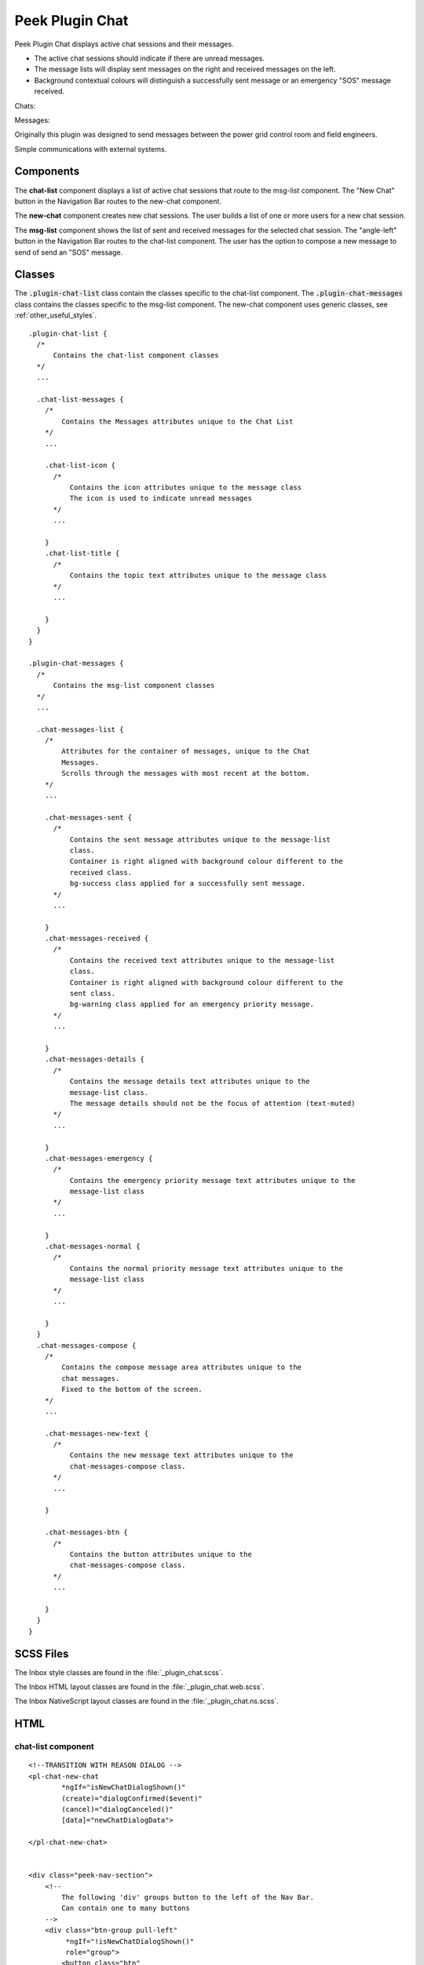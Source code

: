 .. _peek_plugin_chat:

================
Peek Plugin Chat
================

Peek Plugin Chat displays active chat sessions and their messages.

*  The active chat sessions should indicate if there are unread messages.

*  The message lists will display sent messages on the right and received messages on
   the left.

*  Background contextual colours will distinguish a successfully sent message or an
   emergency "SOS" message received.

Chats:

.. image:: ./chat-chats.web.jpg
  :align: center

Messages:

.. image:: ./chat-msgs.web.jpg
  :align: center

Originally this plugin was designed to send messages between the power grid control
room and field engineers.

Simple communications with external systems.

Components
----------

The **chat-list** component displays a list of active chat sessions that route to the
msg-list component.
The "New Chat" button in the Navigation Bar routes to the new-chat component.

The **new-chat** component creates new chat sessions.
The user builds a list of one or more users for a new chat session.

The **msg-list** component shows the list of sent and received messages for the
selected chat session.
The "angle-left" button in the Navigation Bar routes to the chat-list component.
The user has the option to compose a new message to send of send an "SOS" message.


Classes
-------

The :code:`.plugin-chat-list` class contain the classes specific to the
chat-list component.
The :code:`.plugin-chat-messages` class contains the classes specific to the msg-list
component.
The new-chat component uses generic classes, see :ref:`other_useful_styles`.

::

        .plugin-chat-list {
          /*
              Contains the chat-list component classes
          */
          ...

          .chat-list-messages {
            /*
                Contains the Messages attributes unique to the Chat List
            */
            ...

            .chat-list-icon {
              /*
                  Contains the icon attributes unique to the message class
                  The icon is used to indicate unread messages
              */
              ...

            }
            .chat-list-title {
              /*
                  Contains the topic text attributes unique to the message class
              */
              ...

            }
          }
        }

        .plugin-chat-messages {
          /*
              Contains the msg-list component classes
          */
          ...

          .chat-messages-list {
            /*
                Attributes for the container of messages, unique to the Chat
                Messages.
                Scrolls through the messages with most recent at the bottom.
            */
            ...

            .chat-messages-sent {
              /*
                  Contains the sent message attributes unique to the message-list
                  class.
                  Container is right aligned with background colour different to the
                  received class.
                  bg-success class applied for a successfully sent message.
              */
              ...

            }
            .chat-messages-received {
              /*
                  Contains the received text attributes unique to the message-list
                  class.
                  Container is right aligned with background colour different to the
                  sent class.
                  bg-warning class applied for an emergency priority message.
              */
              ...

            }
            .chat-messages-details {
              /*
                  Contains the message details text attributes unique to the
                  message-list class.
                  The message details should not be the focus of attention (text-muted)
              */
              ...

            }
            .chat-messages-emergency {
              /*
                  Contains the emergency priority message text attributes unique to the
                  message-list class
              */
              ...

            }
            .chat-messages-normal {
              /*
                  Contains the normal priority message text attributes unique to the
                  message-list class
              */
              ...

            }
          }
          .chat-messages-compose {
            /*
                Contains the compose message area attributes unique to the
                chat messages.
                Fixed to the bottom of the screen.
            */
            ...

            .chat-messages-new-text {
              /*
                  Contains the new message text attributes unique to the
                  chat-messages-compose class.
              */
              ...

            }

            .chat-messages-btn {
              /*
                  Contains the button attributes unique to the
                  chat-messages-compose class.
              */
              ...

            }
          }
        }


SCSS Files
----------

The Inbox style classes are found in the :file:`_plugin_chat.scss`.

The Inbox HTML layout classes are found in the
:file:`_plugin_chat.web.scss`.

The Inbox NativeScript layout classes are found in the
:file:`_plugin_chat.ns.scss`.


HTML
----


chat-list component
```````````````````

::

        <!--TRANSITION WITH REASON DIALOG -->
        <pl-chat-new-chat
                *ngIf="isNewChatDialogShown()"
                (create)="dialogConfirmed($event)"
                (cancel)="dialogCanceled()"
                [data]="newChatDialogData">

        </pl-chat-new-chat>


        <div class="peek-nav-section">
            <!--
                The following 'div' groups button to the left of the Nav Bar.
                Can contain one to many buttons
            -->
            <div class="btn-group pull-left"
                 *ngIf="!isNewChatDialogShown()"
                 role="group">
                <button class="btn"
                        role="group"
                        (click)="newChatClicked()">
                    New Chat
                </button>
            </div>
        </div>

        <div class="plugin-chat-list">
            <!-- Use the template tag syntax, as this works with nativescript too -->
            <ng-template ngFor let-chat [ngForOf]="chats" let-i="index">
                <div class="chat-list-messages" (click)="chatClicked(chat)">

                    <!-- Unread indicator -->
                    <fa class="chat-list-icon" name="fw" *ngIf="isChatRead(chat)"></fa>
                    <fa class="chat-list-icon" name="comment-o" *ngIf="!isChatRead(chat)"></fa>

                    <!-- Other Users -->
                    <div class="chat-list-title" *ngFor="let user of otherChatUsers(chat)">
                        {{userDisplayName(user)}} ({{user.userId}})
                    </div>
                </div>
            </ng-template>
        </div>


new-chat component
``````````````````

::

        <div [@dialogAnimation]="dialogAnimationState"
             (@dialogAnimation.done)="animationDone($event)">

            <div class="h2">
                Start a chat wth :
            </div>

            <div class="p"
                 *ngIf="!createButtonEnabled()">
                No users selected
            </div>
            <ul>
                <li *ngFor="let u of data.users">
                    {{u.displayName}}
                </li>
            </ul>

            <div class="form-group">
                <label class="h4"
                       for="userIdField">
                    Add User:
                </label>
                <select class="form-control"
                        id="userIdField"
                        name="userId"
                        [(ngModel)]="selectedUserIndex">
                    <option [value]="i" *ngFor="let i = index; let item of usersStrList">
                        {{item}}
                    </option>
                </select>
            </div>


            <!-- BEGIN HANDBACK DIALOG -->
            <div>
                <Button class="btn" (click)="addUserClicked()"
                        [disabled]="!newButtonEnabled()">
                    Add User
                </Button>

                <Button class="btn" (click)="confirmClicked(false)"
                        [disabled]="!createButtonEnabled()">
                    Create Chat
                </Button>

                <Button class="btn" (click)="cancelClicked(false)">
                    Cancel
                </Button>
            </div>
        </div>

msg-list component
``````````````````

::

        <div class="peek-nav-section">
            <div class="btn-group pull-left"
                 role="group">
                <button class="btn"
                        role="group"
                        (click)="navToChatsClicked()">
                    <fa name="angle-left"></fa>
                </button>
            </div>
        </div>

        <div class="plugin-chat-messages"
             #messageListRef>
            <!-- No Messages -->
            <div class="h3"
                 *ngIf="!haveMessages()">
                No messages

            </div>
            <div class="chat-messages-list">

                <div *ngFor="let i=index; let msg of messages()">
                    <!-- Unread marker -->
                    <hr *ngIf="isFirstUnreadMesage(i)"/>

                    <!-- From and Date -->
                    <div [class.sent]="isMessageFromThisUser(msg)"
                         [class.received]="!isMessageFromThisUser(msg)">
                        <div class="chat-messages-details"
                             *ngIf="!isMessageFromThisUser(msg)">
                            From {{userDisplayName(msg)}} ({{msg.fromUserId}}), {{timePast(msg)}}
                            ago

                        </div>
                        <div class="chat-messages-details"
                             *ngIf="isMessageFromThisUser(msg)">
                            {{timePast(msg)}} ago

                        </div>
                        <div [class.chat-messages-sent]="isMessageFromThisUser(msg)"
                             [class.chat-messages-received]="!isMessageFromThisUser(msg)"
                             [class.bg-success]="isNormalPriority(msg)"
                             [class.bg-danger]="isEmergencyPriority(msg)">

                            <div class="chat-messages-normal"
                                 *ngIf="isNormalPriority(msg)">
                                {{msg.message}}

                            </div>
                            <div class="chat-messages-emergency"
                                 *ngIf="isEmergencyPriority(msg)">
                                {{msg.message}}

                            </div>
                        </div>
                    </div>
                </div>
            </div>

            <div class="chat-messages-compose">
            <textarea class="form-control"
                      [(ngModel)]="newMessageText">

            </textarea>
                <button class="btn" type="button"
                        [disabled]="!sendEnabled()"
                        (click)="sendMsgClicked()">
                    Send

                </button>
                <button class="btn" type="button"
                        (click)="sendSosClicked()">
                    SOS

                </button>
            </div>
        </div>
